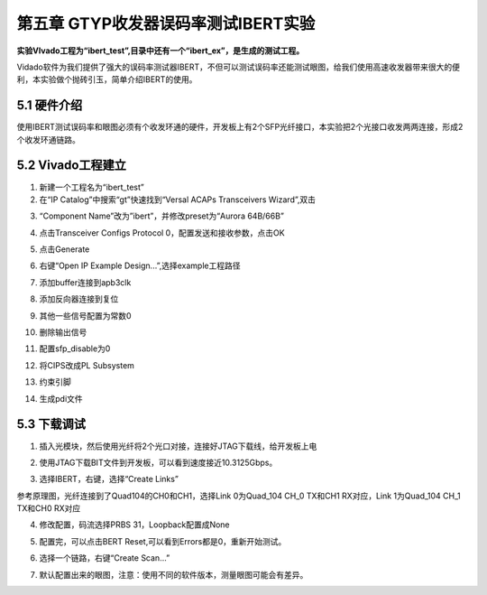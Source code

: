 第五章 GTYP收发器误码率测试IBERT实验
======================================

**实验VIvado工程为“ibert_test”,目录中还有一个“ibert_ex”，是生成的测试工程。**

Vidado软件为我们提供了强大的误码率测试器IBERT，不但可以测试误码率还能测试眼图，给我们使用高速收发器带来很大的便利，本实验做个抛砖引玉，简单介绍IBERT的使用。


5.1 硬件介绍
--------------

使用IBERT测试误码率和眼图必须有个收发环通的硬件，开发板上有2个SFP光纤接口，本实验把2个光接口收发两两连接，形成2个收发环通链路。


5.2 Vivado工程建立
--------------------

1) 新建一个工程名为“ibert_test”

2) 在“IP Catalog”中搜索“gt”快速找到“Versal ACAPs Transceivers
   Wizard”,双击

.. image:: images/media/image133.png

3)  “Component Name”改为”ibert”，并修改preset为“Aurora 64B/66B”

    .. image:: images/media/image134.png
        
4)  点击Transceiver Configs Protocol 0，配置发送和接收参数，点击OK

    .. image:: images/media/image135.png
        
    .. image:: images/media/image136.png
        
    .. image:: images/media/image137.png
        
5)  点击Generate

    .. image:: images/media/image138.png
        
6)  右键“Open IP Example Design...”,选择example工程路径

    .. image:: images/media/image139.png
        
    .. image:: images/media/image140.png
        
7)  添加buffer连接到apb3clk

    .. image:: images/media/image141.png
        
8)  添加反向器连接到复位

    .. image:: images/media/image142.png
        
9)  其他一些信号配置为常数0

    .. image:: images/media/image143.png
        
10) 删除输出信号

    .. image:: images/media/image144.png
        
11) 配置sfp_disable为0

    .. image:: images/media/image145.png
        
12) 将CIPS改成PL Subsystem

    .. image:: images/media/image146.png
        
13) 约束引脚

    .. image:: images/media/image147.png
        
14) 生成pdi文件

    .. image:: images/media/image148.png
        

5.3 下载调试
--------------

1) 插入光模块，然后使用光纤将2个光口对接，连接好JTAG下载线，给开发板上电

.. image:: images/media/image149.png

2) 使用JTAG下载BIT文件到开发板，可以看到速度接近10.3125Gbps。

.. image:: images/media/image150.png

3) 选择IBERT，右键，选择“Create Links”

.. image:: images/media/image151.png

参考原理图，光纤连接到了Quad104的CH0和CH1，选择Link 0为Quad_104 CH_0
TX和CH1 RX对应，Link 1为Quad_104 CH_1 TX和CH0 RX对应

.. image:: images/media/image152.png

4) 修改配置，码流选择PRBS 31，Loopback配置成None

   .. image:: images/media/image153.png
      
5) 配置完，可以点击BERT Reset,可以看到Errors都是0，重新开始测试。

   .. image:: images/media/image154.png
      
6) 选择一个链路，右键“Create Scan...”

.. image:: images/media/image155.png

.. image:: images/media/image156.png

7) 默认配置出来的眼图，注意：使用不同的软件版本，测量眼图可能会有差异。

.. image:: images/media/image157.png
